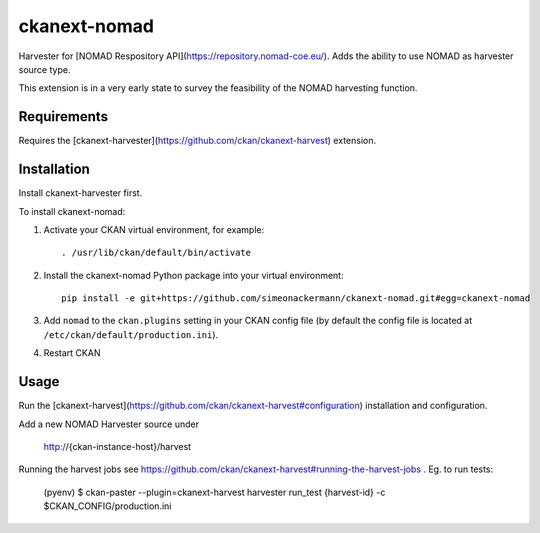 =============
ckanext-nomad
=============

Harvester for [NOMAD Respository API](https://repository.nomad-coe.eu/). Adds the ability to use NOMAD as harvester source type.

This extension is in a very early state to survey the feasibility of the NOMAD harvesting function.

------------
Requirements
------------

Requires the [ckanext-harvester](https://github.com/ckan/ckanext-harvest) extension.

------------
Installation
------------

Install ckanext-harvester first.

To install ckanext-nomad:

1. Activate your CKAN virtual environment, for example::

     . /usr/lib/ckan/default/bin/activate

2. Install the ckanext-nomad Python package into your virtual environment::

     pip install -e git+https://github.com/simeonackermann/ckanext-nomad.git#egg=ckanext-nomad

3. Add ``nomad`` to the ``ckan.plugins`` setting in your CKAN
   config file (by default the config file is located at
   ``/etc/ckan/default/production.ini``).

4. Restart CKAN


-----
Usage
-----

Run the [ckanext-harvest](https://github.com/ckan/ckanext-harvest#configuration) installation and configuration.

Add a new NOMAD Harvester source under

    http://{ckan-instance-host}/harvest


Running the harvest jobs see https://github.com/ckan/ckanext-harvest#running-the-harvest-jobs . Eg. to run tests:

    (pyenv) $ ckan-paster --plugin=ckanext-harvest harvester run_test {harvest-id} -c $CKAN_CONFIG/production.ini

